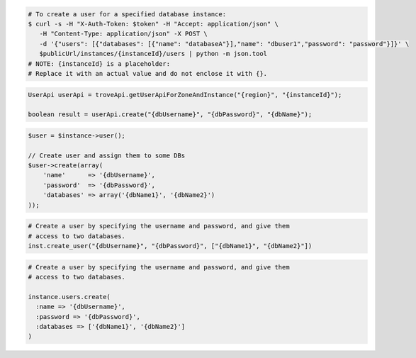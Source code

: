 .. code-block:: csharp

.. code-block:: curl

   # To create a user for a specified database instance:
   $ curl -s -H "X-Auth-Token: $token" -H "Accept: application/json" \
      -H "Content-Type: application/json" -X POST \
      -d '{"users": [{"databases": [{"name": "databaseA"}],"name": "dbuser1","password": "password"}]}' \
      $publicUrl/instances/{instanceId}/users | python -m json.tool
   # NOTE: {instanceId} is a placeholder:
   # Replace it with an actual value and do not enclose it with {}.

.. code-block:: java

    UserApi userApi = troveApi.getUserApiForZoneAndInstance("{region}", "{instanceId}");

    boolean result = userApi.create("{dbUsername}", "{dbPassword}", "{dbName}");

.. code-block:: javascript


.. code-block:: php

    $user = $instance->user();

    // Create user and assign them to some DBs
    $user->create(array(
        'name'      => '{dbUsername}',
        'password'  => '{dbPassword}',
        'databases' => array('{dbName1}', '{dbName2}')
    ));

.. code-block:: python

    # Create a user by specifying the username and password, and give them
    # access to two databases.
    inst.create_user("{dbUsername}", "{dbPassword}", ["{dbName1}", "{dbName2}"])

.. code-block:: ruby

    # Create a user by specifying the username and password, and give them
    # access to two databases.

    instance.users.create(
      :name => '{dbUsername}',
      :password => '{dbPassword}',
      :databases => ['{dbName1}', '{dbName2}']
    )
